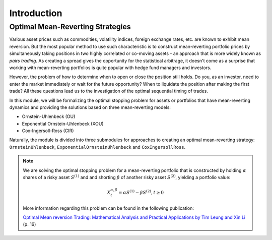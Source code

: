 .. _optimal_mean_reverting_strategies-introduction:

============
Introduction
============

Optimal Mean-Reverting Strategies
#################################

Various asset prices such as commodities,
volatility indices, foreign exchange rates, etc. are known to exhibit mean reversion. But the most popular method
to use such characteristic is to construct mean-reverting portfolio prices by simultaneously taking positions in two highly correlated or co-moving
assets - an approach that is more widely known as *pairs trading*. As creating a spread gives the opportunity for the
statistical arbitrage, it doesn't come as a surprise that working with mean-reverting portfolios is quite popular
with hedge fund managers and investors.

However, the problem of how to determine when to open or close the position still holds. Do you, as an
investor, need to enter the market immediately or wait for the future opportunity? When to liquidate the position
after making the first trade? All these questions lead us to the investigation of the optimal sequential timing
of trades.

In this module, we will be formalizing the optimal stopping problem for assets or portfolios that have mean-reverting
dynamics and providing the solutions based on three mean-reverting models:

* Ornstein-Uhlenbeck (OU)
* Exponential Ornstein-Uhlenbeck (XOU)
* Cox-Ingersoll-Ross (CIR)


Naturally, the module is divided into three submodules for approaches to creating an optimal mean-reverting
strategy: ``OrnsteinUhlenbeck``, ``ExponentialOrnsteinUhlenbeck`` and ``CoxIngersollRoss``.

.. note::
   We are solving the optimal stopping problem for a mean-reverting portfolio that is constructed by holding :math:`\alpha`
   shares of a risky asset :math:`S^{(1)}` and and shorting :math:`\beta` of another risky asset :math:`S^{(2)}`,
   yielding a portfolio value:

   .. math::
      X_t^{\alpha,\beta} = \alpha S^{(1)} - \beta S^{(2)}, t \geq 0

   More information regarding this problem can be found in the following publication:

   `Optimal Mean reversion Trading: Mathematical Analysis and Practical Applications by Tim Leung and Xin Li <https://www.amazon.com/Optimal-Mean-Reversion-Trading-Mathematical/dp/9814725919>`_ (p. 16)



